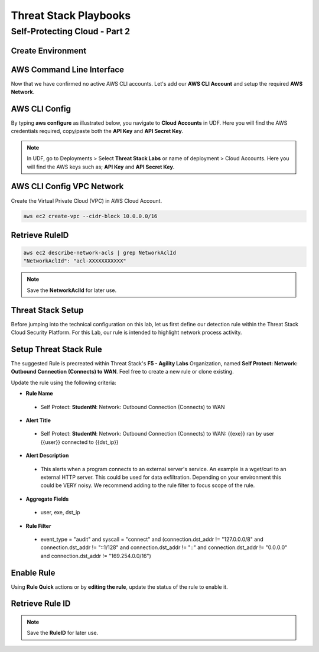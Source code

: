 Threat Stack Playbooks
=======================

Self-Protecting Cloud - Part 2
------------------------------

Create Environment
^^^^^^^^^^^^^^^^^^

AWS Command Line Interface
^^^^^^^^^^^^^^^^^^^^^^^^^^
Now that we have confirmed no active AWS CLI accounts. Let's add our **AWS CLI Account** and setup the required **AWS Network**. 


AWS CLI Config
^^^^^^^^^^^^^^
By typing **aws configure** as illustrated below, you navigate to **Cloud Accounts** in UDF. Here you will find the AWS credentials required, copy/paste both the **API Key** and **API Secret Key**.


.. note::
   In UDF, go to Deployments > Select **Threat Stack Labs** or name of deployment > Cloud Accounts. Here you will find the AWS keys such as; **API Key** and **API Secret Key**.
   

.. image:: _static/_AWS_AddConfig.gif


AWS CLI Config VPC Network 
^^^^^^^^^^^^^^^^^^^^^^^^^^^
Create the Virtual Private Cloud (VPC) in AWS Cloud Account. 

.. code-block::

   aws ec2 create-vpc --cidr-block 10.0.0.0/16 
   

Retrieve RuleID
^^^^^^^^^^^^^^^^
.. code-block::

   aws ec2 describe-network-acls | grep NetworkAclId 
   "NetworkAclId": "acl-XXXXXXXXXXX" 
   
.. note::
   Save the **NetworkAclId** for later use.

Threat Stack Setup
^^^^^^^^^^^^^^^^^^

Before jumping into the technical configuration on this lab, let us first define our detection rule within the Threat Stack Cloud Security Platform. For this Lab, our rule is intended to highlight network process activity. 


Setup Threat Stack Rule
^^^^^^^^^^^^^^^^^^^^^^^^
The suggested Rule is precreated within Threat Stack's **F5 - Agility Labs** Organization, named **Self Protect: Network: Outbound Connection (Connects) to WAN**. Feel free to create a new rule or clone existing.

.. image:: _static/_RuleCreation_Example.gif


Update the rule using the following criteria: 

* **Rule Name**

 * Self Protect: **StudentN**: Network: Outbound Connection (Connects) to WAN

* **Alert Title**

 * Self Protect: **StudentN**: Network: Outbound Connection (Connects) to WAN: {{exe}} ran by user {{user}} connected to {{dst_ip}}

* **Alert Description**

 * This alerts when a program connects to an external server's service.   An example is a wget/curl to an external HTTP server. This could be used for data exfiltration.  Depending on your environment this could be VERY noisy.   We recommend adding to the rule filter to focus scope of the rule.

* **Aggregate Fields**

 * user, exe, dst_ip 

* **Rule Filter**

 * event_type = "audit" and syscall = "connect" and (connection.dst_addr != "127.0.0.0/8" and connection.dst_addr != "::1/128" and connection.dst_addr != "::" and connection.dst_addr != "0.0.0.0" and connection.dst_addr != "169.254.0.0/16")



Enable Rule
^^^^^^^^^^^^
Using **Rule Quick** actions or by **editing the rule**, update the status of the rule to enable it.

.. image:: _static/_RulesPage_OnOff.gif



Retrieve Rule ID
^^^^^^^^^^^^^^^^^
.. image:: _static/_Rules_RuleID.gif

.. note::
   Save the **RuleID** for later use.
